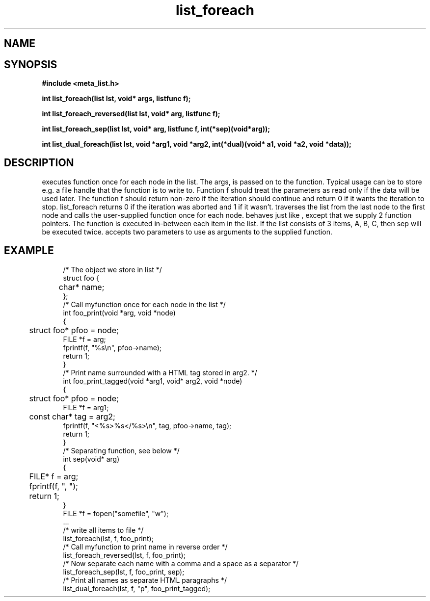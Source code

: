 .TH list_foreach 3 2016-01-30 "" "The Meta C Library"
.SH NAME
.Nm list_foreach() 
.Nm list_foreach_reversed()
.Nm list_foreach_sep()
.Nm list_dual_foreach()
.Nd Execute a function once for each node in a list.
.SH SYNOPSIS
.B #include <meta_list.h>
.sp
.BI "int list_foreach(list lst, void* args, listfunc f);

.BI "int list_foreach_reversed(list lst, void* arg, listfunc f);

.BI "int list_foreach_sep(list lst, void* arg, listfunc f, int(*sep)(void*arg));

.BI "int list_dual_foreach(list lst, void *arg1, void *arg2, int(*dual)(void* a1, void *a2, void *data));

.SH DESCRIPTION
.Nm list_foreach()
executes function 
.Fa f
once for each node in the list.  The args, is passed on to the function. Typical usage can be to
store e.g. a file handle that the function is to write to.
Function f should treat the parameters as read only if the data 
will be used later.
The function f should return non-zero if the iteration should 
continue and return 0 if it wants the iteration to stop. 
list_foreach returns 0 if the iteration was aborted and 1 
if it wasn't.
.Nm list_foreach_reversed()
traverses the list from the last node to the first node and
calls the user-supplied function once for each node.
.Nm list_foreach_sep()
behaves just like 
.Nm list_foreach()
, except that we supply 2 function pointers. The 
.Fa sep
function is executed in-between each item in the list.  If the list consists of 3 items, A, B, C, then sep will be executed twice. 
.Fn list_dual_foreach
accepts two parameters to use as arguments to the supplied 
function. 
.SH EXAMPLE
.in +4n
.nf
/* The object we store in list */
struct foo {
	char* name;
};
/* Call myfunction once for each node in the list */
int foo_print(void *arg, void *node)
{
	struct foo* pfoo = node;
    FILE *f = arg;
    fprintf(f, "%s\\n", pfoo->name);
    return 1; 
}
/* Print name surrounded with a HTML tag stored in arg2. */
int foo_print_tagged(void *arg1, void* arg2, void *node)
{
	struct foo* pfoo = node;
    FILE *f = arg1;
	const char* tag = arg2;
    fprintf(f, "<%s>%s</%s>\\n", tag, pfoo->name, tag);
    return 1; 
}
/* Separating function, see below */
int sep(void* arg)
{
	FILE* f = arg;
	fprintf(f, ", ");
	return 1;
}
FILE *f = fopen("somefile", "w");
\&...
/* write all items to file */
list_foreach(lst, f, foo_print);
/* Call myfunction to print name in reverse order */
list_foreach_reversed(lst, f, foo_print);
/* Now separate each name with a comma and a space as a separator */
list_foreach_sep(lst, f, foo_print, sep);
/* Print all names as separate HTML paragraphs */
list_dual_foreach(lst, f, "p", foo_print_tagged);
.nf
.in
